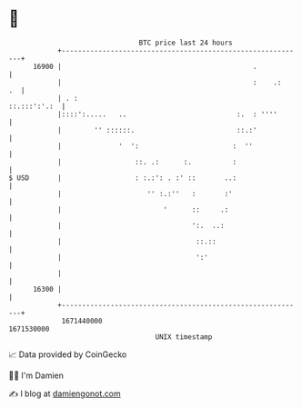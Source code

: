 * 👋

#+begin_example
                                   BTC price last 24 hours                    
               +------------------------------------------------------------+ 
         16900 |                                               .            | 
               |                                               :    .:   .  | 
               | . :                                           ::.:::':'.:  | 
               |::::':.....   ..                           :.  : ''''       | 
               |        '' ::::::.                         ::.:'            | 
               |              '  ':                       :  ''             | 
               |                  ::. .:      :.          :                 | 
   $ USD       |                  : :.:': . :' ::       ..:                 | 
               |                     '' :.:''   :       :'                  | 
               |                         '      ::     .:                   | 
               |                                ':.  ..:                    | 
               |                                 ::.::                      | 
               |                                 ':'                        | 
               |                                                            | 
         16300 |                                                            | 
               +------------------------------------------------------------+ 
                1671440000                                        1671530000  
                                       UNIX timestamp                         
#+end_example
📈 Data provided by CoinGecko

🧑‍💻 I'm Damien

✍️ I blog at [[https://www.damiengonot.com][damiengonot.com]]
